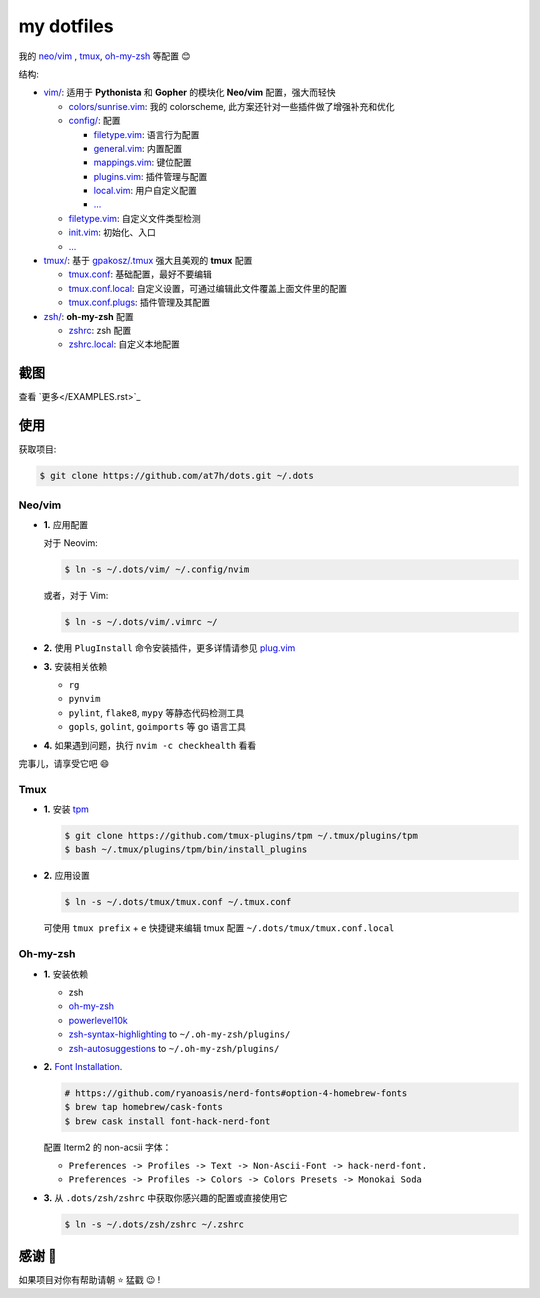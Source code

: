 ===========
my dotfiles
===========

我的 `neo/vim`_ , tmux_, `oh-my-zsh <https://ohmyz.sh>`_ 等配置 😊


结构:

* `vim/`_: 适用于 **Pythonista** 和 **Gopher** 的模块化 **Neo/vim** 配置，强大而轻快

  - `colors/sunrise.vim </vim/colors>`_: 我的 colorscheme, 此方案还针对一些插件做了增强补充和优化
  - `config/ </vim/config>`_: 配置

    + `filetype.vim </vim/config>`_: 语言行为配置
    + `general.vim </vim/config>`_: 内置配置
    + `mappings.vim </vim/config>`_: 键位配置
    + `plugins.vim </vim/config>`_: 插件管理与配置
    + `local.vim </vim/config>`_: 用户自定义配置
    + `... </vim/config>`_

  - `filetype.vim </vim/filetype.vim>`_: 自定义文件类型检测
  - `init.vim </vim/init.vim>`_: 初始化、入口
  - `... </vim>`_

* `tmux/`_:  基于 `gpakosz/.tmux`_ 强大且美观的 **tmux** 配置

  - `tmux.conf </tmux>`_: 基础配置，最好不要编辑
  - `tmux.conf.local </tmux>`_: 自定义设置，可通过编辑此文件覆盖上面文件里的配置
  - `tmux.conf.plugs </tmux>`_: 插件管理及其配置

* `zsh/`_: **oh-my-zsh** 配置

  - `zshrc </zsh>`_: zsh 配置
  - `zshrc.local </zsh>`_: 自定义本地配置


截图
----

.. image:: http://cdn.at7h.com/img/mydots_examples.png

查看 `更多</EXAMPLES.rst>`_

使用
----

获取项目:

.. code-block:: bash

    $ git clone https://github.com/at7h/dots.git ~/.dots


Neo/vim
*******

* **1.** 应用配置

  对于 Neovim:

  .. code-block:: bash

    $ ln -s ~/.dots/vim/ ~/.config/nvim

  或者，对于 Vim:

  .. code-block:: bash

    $ ln -s ~/.dots/vim/.vimrc ~/

* **2.** 使用 ``PlugInstall`` 命令安装插件，更多详情请参见 `plug.vim`_

* **3.** 安装相关依赖

  - ``rg``
  - ``pynvim``
  - ``pylint``, ``flake8``, ``mypy`` 等静态代码检测工具
  - ``gopls``, ``golint``, ``goimports`` 等 go 语言工具

* **4.** 如果遇到问题，执行 ``nvim -c checkhealth`` 看看

完事儿，请享受它吧 😄

Tmux
****

* **1.** 安装 tpm_

  .. code-block:: bash

    $ git clone https://github.com/tmux-plugins/tpm ~/.tmux/plugins/tpm
    $ bash ~/.tmux/plugins/tpm/bin/install_plugins

* **2.** 应用设置

  .. code-block:: bash

    $ ln -s ~/.dots/tmux/tmux.conf ~/.tmux.conf

  可使用 ``tmux prefix`` + ``e`` 快捷键来编辑 tmux 配置 ``~/.dots/tmux/tmux.conf.local``

Oh-my-zsh
*********

* **1.** 安装依赖

  - zsh
  - `oh-my-zsh <https://github.com/robbyrussell/oh-my-zsh/>`_
  - powerlevel10k_
  - zsh-syntax-highlighting_ to ``~/.oh-my-zsh/plugins/``
  - zsh-autosuggestions_ to ``~/.oh-my-zsh/plugins/``

* **2.** `Font Installation <https://github.com/ryanoasis/nerd-fonts#Font%20Installation>`_.

  .. code-block:: bash

    # https://github.com/ryanoasis/nerd-fonts#option-4-homebrew-fonts
    $ brew tap homebrew/cask-fonts
    $ brew cask install font-hack-nerd-font

  配置 Iterm2 的 non-acsii 字体：

  - ``Preferences -> Profiles -> Text -> Non-Ascii-Font -> hack-nerd-font.``
  - ``Preferences -> Profiles -> Colors -> Colors Presets -> Monokai Soda``

* **3.** 从 ``.dots/zsh/zshrc`` 中获取你感兴趣的配置或直接使用它

  .. code-block:: bash

    $ ln -s ~/.dots/zsh/zshrc ~/.zshrc


感谢 🤝
-------

如果项目对你有帮助请朝 ⭐️ 猛戳 😉 !


.. _oh-my-zsh: https://ohmyz.sh/
.. _neo/vim: https://neovim.io/
.. _gpakosz/.tmux: https://github.com/gpakosz/.tmux/tree/master
.. _vim/: /vim
.. _tmux/: /tmux
.. _zsh/: /zsh
.. _tmux: https://github.com/tmux/tmux
.. _plug.vim: https://github.com/junegunn/vim-plug
.. _iTerm2: https://www.iterm2.com/
.. _terminus: https://eugeny.github.io/terminus/
.. _latest: https://github.com/neovim/neovim/releases
.. _tpm: https://github.com/tmux-plugins/tpm
.. _powerlevel10k: https://github.com/romkatv/powerlevel10k
.. _zsh-syntax-highlighting: https://github.com/zsh-users/zsh-syntax-highlighting
.. _zsh-autosuggestions: https://github.com/zsh-users/zsh-autosuggestions
.. _undotree: https://github.com/mbbill/undotree
.. _article: https://blog.fullstackpentest.com/Pythonista%E5%92%8CPythoneer%E7%9A%84%E5%8C%BA%E5%88%AB-What-s-the-difference-between-Pythonista-and-Pythoneer.html
.. _fatih/vim-go: https://github.com/fatih/vim-go
.. _python-mode/python-mode: https://github.com/python-mode/python-mode
.. _ycm-core/YouCompleteMe: https://github.com/ycm-core/YouCompleteMe
